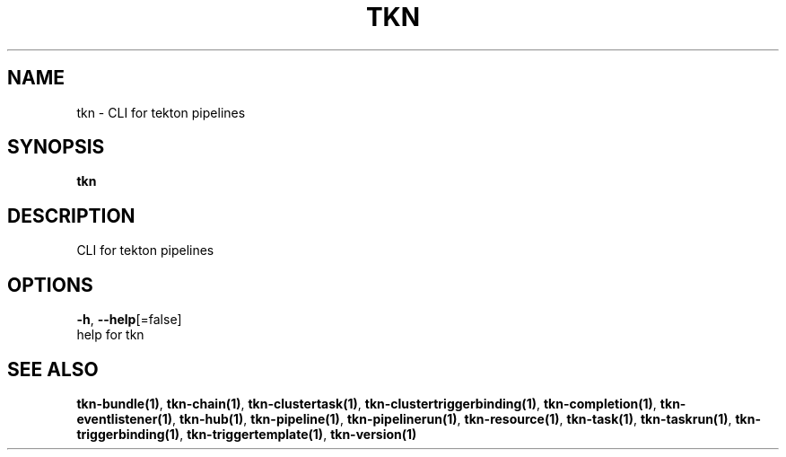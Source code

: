 .TH "TKN" "1" "" "Auto generated by spf13/cobra" "" 
.nh
.ad l


.SH NAME
.PP
tkn \- CLI for tekton pipelines


.SH SYNOPSIS
.PP
\fBtkn\fP


.SH DESCRIPTION
.PP
CLI for tekton pipelines


.SH OPTIONS
.PP
\fB\-h\fP, \fB\-\-help\fP[=false]
    help for tkn


.SH SEE ALSO
.PP
\fBtkn\-bundle(1)\fP, \fBtkn\-chain(1)\fP, \fBtkn\-clustertask(1)\fP, \fBtkn\-clustertriggerbinding(1)\fP, \fBtkn\-completion(1)\fP, \fBtkn\-eventlistener(1)\fP, \fBtkn\-hub(1)\fP, \fBtkn\-pipeline(1)\fP, \fBtkn\-pipelinerun(1)\fP, \fBtkn\-resource(1)\fP, \fBtkn\-task(1)\fP, \fBtkn\-taskrun(1)\fP, \fBtkn\-triggerbinding(1)\fP, \fBtkn\-triggertemplate(1)\fP, \fBtkn\-version(1)\fP
